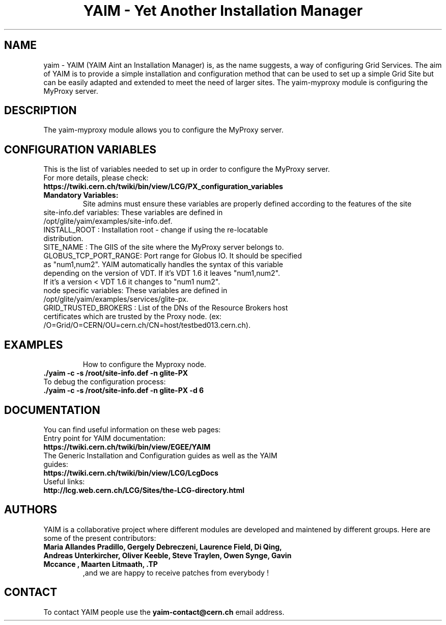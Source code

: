 .TH "YAIM - Yet Another Installation Manager" 1
.SH NAME
yaim \- YAIM (YAIM Aint an Installation Manager) is, as the name suggests, a way of configuring Grid Services. 
The aim of YAIM is to provide a simple installation and configuration method that can be used to set up a simple Grid Site 
but can be easily adapted and extended to meet the need of larger sites. The yaim-myproxy module is configuring the MyProxy server.

.SH DESCRIPTION
The yaim-myproxy module allows you to configure the MyProxy server.

.SH CONFIGURATION VARIABLES
This is the list of variables needed to set up in order to configure the MyProxy server.
.TP
For more details, please check:
.TP 
.B  https://twiki.cern.ch/twiki/bin/view/LCG/PX_configuration_variables
.TP
.B Mandatory Variables: 
Site admins must ensure these variables are properly defined according to the features of the site
.TP
site-info.def variables: These variables are defined in /opt/glite/yaim/examples/site-info.def. 
.TP
INSTALL_ROOT : Installation root - change if using the re-locatable distribution. 
.TP
SITE_NAME : The GIIS of the site where the MyProxy server belongs to. 
.TP
GLOBUS_TCP_PORT_RANGE: Port range for Globus IO. It should be specified as "num1,num2". YAIM automatically handles the syntax of this variable depending on the version of VDT. If it's VDT 1.6 it leaves "num1,num2". If it's a version < VDT 1.6 it changes to "num1 num2". 
.TP
.TP
node specific variables: These variables are defined in /opt/glite/yaim/examples/services/glite-px.
.TP
GRID_TRUSTED_BROKERS : List of the DNs of the Resource Brokers host certificates which are trusted by the Proxy node. (ex: /O=Grid/O=CERN/OU=cern.ch/CN=host/testbed013.cern.ch).
.TP

.SH EXAMPLES
How to configure the Myproxy node.
.TP
.B ./yaim -c -s /root/site-info.def -n glite-PX
.TP
To debug the configuration process:
.TP
.B ./yaim -c -s /root/site-info.def -n glite-PX -d 6 

.SH DOCUMENTATION
You can find useful information on these web pages:
.TP
Entry point for YAIM documentation:
.TP
.B  https://twiki.cern.ch/twiki/bin/view/EGEE/YAIM
.TP
The Generic Installation and Configuration guides as well as the YAIM guides:
.TP
.B https://twiki.cern.ch/twiki/bin/view/LCG/LcgDocs
.TP
Useful links:
.TP
.B  http://lcg.web.cern.ch/LCG/Sites/the-LCG-directory.html

.SH AUTHORS
YAIM is a collaborative project where different modules are developed and maintened by different 
groups. Here are some of the present contributors:
.TP
.B Maria Allandes Pradillo, Gergely Debreczeni, Laurence Field, \
Di Qing, Andreas Unterkircher, Oliver Keeble, Steve Traylen, Owen Synge, Gavin Mccance , Maarten Litmaath, \
.TP
,and we are happy to receive patches from everybody !

.SH CONTACT
To contact YAIM people use the 
.B yaim-contact@cern.ch 
email address. 

